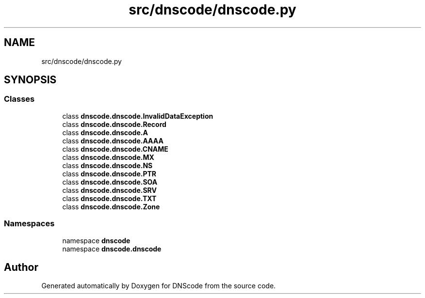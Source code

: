 .TH "src/dnscode/dnscode.py" 3 "Version 1.6.4" "DNScode" \" -*- nroff -*-
.ad l
.nh
.SH NAME
src/dnscode/dnscode.py
.SH SYNOPSIS
.br
.PP
.SS "Classes"

.in +1c
.ti -1c
.RI "class \fBdnscode\&.dnscode\&.InvalidDataException\fP"
.br
.ti -1c
.RI "class \fBdnscode\&.dnscode\&.Record\fP"
.br
.ti -1c
.RI "class \fBdnscode\&.dnscode\&.A\fP"
.br
.ti -1c
.RI "class \fBdnscode\&.dnscode\&.AAAA\fP"
.br
.ti -1c
.RI "class \fBdnscode\&.dnscode\&.CNAME\fP"
.br
.ti -1c
.RI "class \fBdnscode\&.dnscode\&.MX\fP"
.br
.ti -1c
.RI "class \fBdnscode\&.dnscode\&.NS\fP"
.br
.ti -1c
.RI "class \fBdnscode\&.dnscode\&.PTR\fP"
.br
.ti -1c
.RI "class \fBdnscode\&.dnscode\&.SOA\fP"
.br
.ti -1c
.RI "class \fBdnscode\&.dnscode\&.SRV\fP"
.br
.ti -1c
.RI "class \fBdnscode\&.dnscode\&.TXT\fP"
.br
.ti -1c
.RI "class \fBdnscode\&.dnscode\&.Zone\fP"
.br
.in -1c
.SS "Namespaces"

.in +1c
.ti -1c
.RI "namespace \fBdnscode\fP"
.br
.ti -1c
.RI "namespace \fBdnscode\&.dnscode\fP"
.br
.in -1c
.SH "Author"
.PP 
Generated automatically by Doxygen for DNScode from the source code\&.
